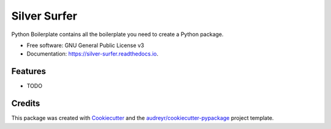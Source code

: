 =============
Silver Surfer
=============


.. image:: https://img.shields.io/pypi/v/silver_surfer.svg
        :target: https://pypi.python.org/pypi/silver_surfer

.. image:: https://img.shields.io/travis/audreyr/silver_surfer.svg
        :target: https://travis-ci.com/audreyr/silver_surfer

.. image:: https://readthedocs.org/projects/silver-surfer/badge/?version=latest
        :target: https://silver-surfer.readthedocs.io/en/latest/?version=latest
        :alt: Documentation Status




Python Boilerplate contains all the boilerplate you need to create a Python package.


* Free software: GNU General Public License v3
* Documentation: https://silver-surfer.readthedocs.io.


Features
--------

* TODO

Credits
-------

This package was created with Cookiecutter_ and the `audreyr/cookiecutter-pypackage`_ project template.

.. _Cookiecutter: https://github.com/audreyr/cookiecutter
.. _`audreyr/cookiecutter-pypackage`: https://github.com/audreyr/cookiecutter-pypackage
